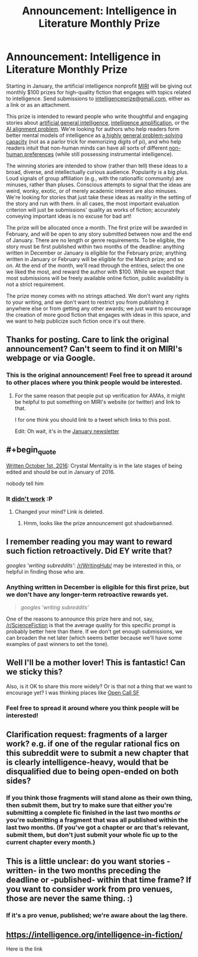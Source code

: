 #+TITLE: Announcement: Intelligence in Literature Monthly Prize

* Announcement: Intelligence in Literature Monthly Prize
:PROPERTIES:
:Author: vaniver
:Score: 69
:DateUnix: 1483390389.0
:END:
Starting in January, the artificial intelligence nonprofit [[https://intelligence.org][MIRI]] will be giving out monthly $100 prizes for high-quality fiction that engages with topics related to intelligence. Send submissions to [[mailto:intelligenceprize@gmail.com][intelligenceprize@gmail.com]], either as a link or as an attachment.

This prize is intended to reward people who write thoughtful and engaging stories about [[http://people.eecs.berkeley.edu/%7Erussell/temp/q-and-a.html][artificial general intelligence]], [[https://vimeo.com/165348147#t=22m10s][intelligence amplification]], or the [[https://www.youtube.com/watch?v=GYQrNfSmQ0M][AI alignment problem]]. We're looking for authors who help readers form better mental models of intelligence as [[https://intelligence.org/2013/06/19/what-is-intelligence-2/][a highly general problem-solving capacity]] (not as a parlor trick for memorizing digits of pi), and who help readers intuit that non-human minds can have all sorts of different [[http://www.nickbostrom.com/superintelligentwill.pdf][non-human preferences]] (while still possessing instrumental intelligence).

The winning stories are intended to show (rather than tell) these ideas to a broad, diverse, and intellectually curious audience. Popularity is a big plus. Loud signals of group affiliation (e.g., with the rationalfic community) are minuses, rather than pluses. Conscious attempts to signal that the ideas are weird, wonky, exotic, or of merely academic interest are also minuses. We're looking for stories that just take these ideas as reality in the setting of the story and run with them. In all cases, the most important evaluation criterion will just be submissions' quality as works of fiction; accurately conveying important ideas is no excuse for bad art!

The prize will be allocated once a month. The first prize will be awarded in February, and will be open to any story submitted between now and the end of January. There are no length or genre requirements. To be eligible, the story must be first published within two months of the deadline: anything written in December or January is eligible for the February prize; anything written in January or February will be eligible for the March prize; and so on. At the end of the month, we'll read through the entries, select the one we liked the most, and reward the author with $100. While we expect that most submissions will be freely available online fiction, public availability is not a strict requirement.

The prize money comes with no strings attached. We don't want any rights to your writing, and we don't want to restrict you from publishing it anywhere else or from getting any other awards; we just want to encourage the creation of more good fiction that engages with ideas in this space, and we want to help publicize such fiction once it's out there.


** Thanks for posting. Care to link the original announcement? Can't seem to find it on MIRI's webpage or via Google.
:PROPERTIES:
:Author: VanPeer
:Score: 12
:DateUnix: 1483396098.0
:END:

*** This is the original announcement! Feel free to spread it around to other places where you think people would be interested.
:PROPERTIES:
:Author: vaniver
:Score: 12
:DateUnix: 1483396359.0
:END:

**** For the same reason that people put up verification for AMAs, it might be helpful to put something on MIRI's website (or twitter) and link to that.

I for one think you should link to a tweet which links to this post.

Edit: Oh wait, it's in the [[https://intelligence.org/2017/01/04/january-2017-newsletter/][January newsletter]]
:PROPERTIES:
:Author: grep_cat
:Score: 3
:DateUnix: 1483840512.0
:END:


** #+begin_quote
  [[http://crystal.raelifin.com/about/][Written October 1st, 2016]]: Crystal Mentality is in the late stages of being edited and should be out in January of 2016.
#+end_quote

nobody tell him
:PROPERTIES:
:Author: Roxolan
:Score: 8
:DateUnix: 1483419325.0
:END:

*** It [[https://www.reddit.com/r/rational/comments/5ui0em/intelligence_in_literature_prize_first_winner/][didn't work]] :P
:PROPERTIES:
:Author: vaniver
:Score: 2
:DateUnix: 1487280710.0
:END:

**** Changed your mind? Link is deleted.
:PROPERTIES:
:Author: Roxolan
:Score: 1
:DateUnix: 1487283180.0
:END:

***** Hmm, looks like the prize announcement got shadowbanned.
:PROPERTIES:
:Author: vaniver
:Score: 1
:DateUnix: 1487797208.0
:END:


** I remember reading you may want to reward such fiction retroactively. Did EY write that?

/googles 'writing subreddits'/: [[/r/WritingHub/]] may be interested in this, or helpful in finding those who are.
:PROPERTIES:
:Author: Gurkenglas
:Score: 6
:DateUnix: 1483398408.0
:END:

*** Anything written in December is eligible for this first prize, but we don't have any longer-term retroactive rewards yet.

#+begin_quote
  /googles 'writing subreddits'/
#+end_quote

One of the reasons to announce this prize here and not, say, [[/r/ScienceFiction]] is that the average quality for this specific prompt is probably better here than there. If we don't get enough submissions, we can broaden the net later (which seems better because we'll have some examples of past winners to set the tone).
:PROPERTIES:
:Author: vaniver
:Score: 9
:DateUnix: 1483405223.0
:END:


** Well I'll be a mother lover! This is fantastic! Can we sticky this?

Also, is it OK to share this more widely? Or is that not a thing that we want to encourage yet? I was thinking places like [[https://www.facebook.com/groups/440107622678110/][Open Call SF]]
:PROPERTIES:
:Author: embrodski
:Score: 3
:DateUnix: 1483479665.0
:END:

*** Feel free to spread it around where you think people will be interested!
:PROPERTIES:
:Author: vaniver
:Score: 3
:DateUnix: 1483497214.0
:END:


** Clarification request: fragments of a larger work? e.g. if one of the regular rational fics on this subreddit were to submit a new chapter that is clearly intelligence-heavy, would that be disqualified due to being open-ended on both sides?
:PROPERTIES:
:Author: TK17Studios
:Score: 3
:DateUnix: 1483489445.0
:END:

*** If you think those fragments will stand alone as their own thing, then submit them, but try to make sure that either you're submitting a complete fic finished in the last two months /or/ you're submitting a fragment that was all published within the last two months. (If you've got a chapter or arc that's relevant, submit them, but don't just submit your whole fic up to the current chapter every month.)
:PROPERTIES:
:Author: vaniver
:Score: 3
:DateUnix: 1483498307.0
:END:


** This is a little unclear: do you want stories -written- in the two months preceding the deadline or -published- within that time frame? If you want to consider work from pro venues, those are never the same thing. :)
:PROPERTIES:
:Author: alexshvartsman
:Score: 2
:DateUnix: 1484337506.0
:END:

*** If it's a pro venue, published; we're aware about the lag there.
:PROPERTIES:
:Author: vaniver
:Score: 2
:DateUnix: 1484420929.0
:END:


** [[https://intelligence.org/intelligence-in-fiction/]]

Here is the link
:PROPERTIES:
:Author: susruta
:Score: 1
:DateUnix: 1496895563.0
:END:
